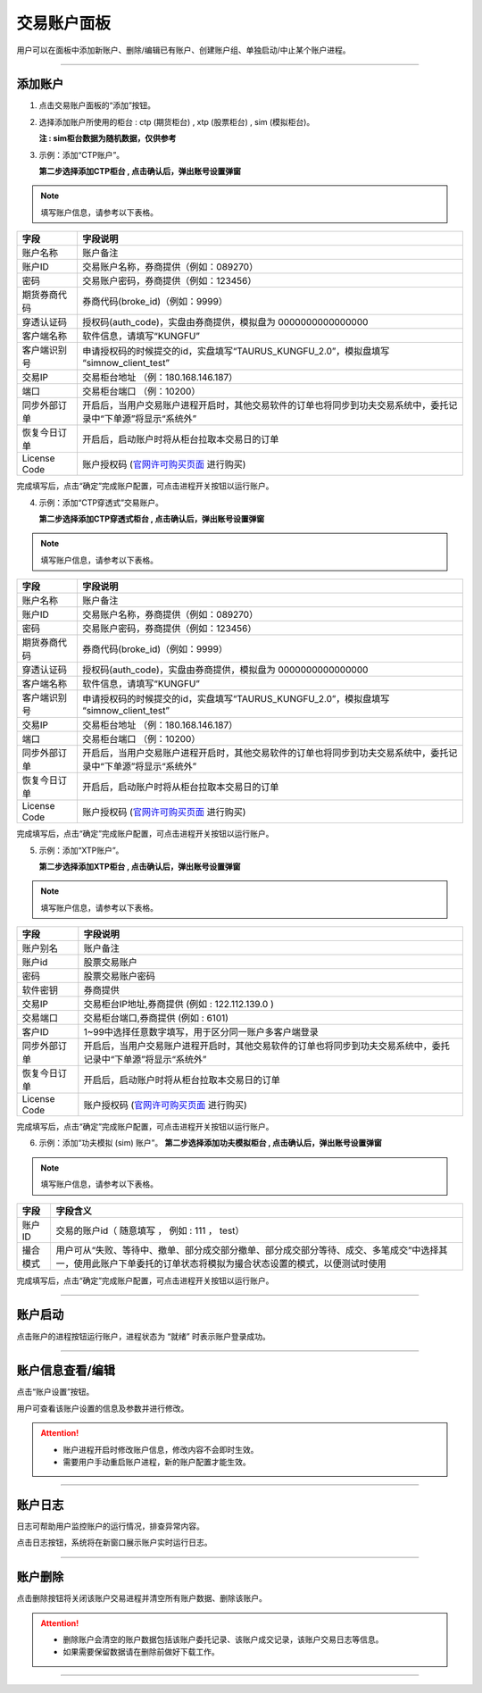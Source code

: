 交易账户面板
---------------

用户可以在面板中添加新账户、删除/编辑已有账户、创建账户组、单独启动/中止某个账户进程。

.. image:: _images/交易账户面板-25.png


.. image:: _images/交易账户-27.png


-----

添加账户
~~~~~~~~~

(1) 点击交易账户面板的“添加”按钮。

.. image:: _images/添加账户-25.png



(2) 选择添加账户所使用的柜台 : ctp (期货柜台) , xtp (股票柜台) , sim (模拟柜台)。

    **注 : sim柜台数据为随机数据，仅供参考**

.. image:: _images/账户柜台选择-25.png

.. image:: _images/账户柜台选择-27.png

(3) 示例：添加“CTP账户”。
    
    **第二步选择添加CTP柜台 , 点击确认后，弹出账号设置弹窗**

.. image:: _images/添加ctp账户-25.png

.. note:: 填写账户信息，请参考以下表格。

.. list-table::
   :header-rows: 1

   * - 字段
     - 字段说明
   * - 账户名称
     - 账户备注
   * - 账户ID
     - 交易账户名称，券商提供（例如：089270）
   * - 密码
     - 交易账户密码，券商提供（例如：123456）
   * - 期货券商代码
     - 券商代码(broke_id)（例如：9999）
   * - 穿透认证码
     - 授权码(auth_code)，实盘由券商提供，模拟盘为 0000000000000000
   * - 客户端名称
     - 软件信息，请填写“KUNGFU”
   * - 客户端识别号
     - 申请授权码的时候提交的id，实盘填写“TAURUS_KUNGFU_2.0”，模拟盘填写 “simnow_client_test”
   * - 交易IP
     - 交易柜台地址 （例：180.168.146.187）
   * - 端口
     - 交易柜台端口 （例：10200）
   * - 同步外部订单
     - 开启后，当用户交易账户进程开启时，其他交易软件的订单也将同步到功夫交易系统中，委托记录中“下单源”将显示“系统外”
   * - 恢复今日订单
     - 开启后，启动账户时将从柜台拉取本交易日的订单
   * - License Code
     - 账户授权码 (`官网许可购买页面 <https://www.kungfu-trader.com/index.php/license/>`_ 进行购买)


完成填写后，点击“确定”完成账户配置，可点击进程开关按钮以运行账户。

(4) 示例：添加“CTP穿透式”交易账户。
    
    **第二步选择添加CTP穿透式柜台 , 点击确认后，弹出账号设置弹窗**

.. image:: _images/添加ctptest账户-27.png

.. note:: 填写账户信息，请参考以下表格。

.. list-table::
   :header-rows: 1

   * - 字段
     - 字段说明
   * - 账户名称
     - 账户备注
   * - 账户ID
     - 交易账户名称，券商提供（例如：089270）
   * - 密码
     - 交易账户密码，券商提供（例如：123456）
   * - 期货券商代码
     - 券商代码(broke_id)（例如：9999）
   * - 穿透认证码
     - 授权码(auth_code)，实盘由券商提供，模拟盘为 0000000000000000
   * - 客户端名称
     - 软件信息，请填写“KUNGFU”
   * - 客户端识别号
     - 申请授权码的时候提交的id，实盘填写“TAURUS_KUNGFU_2.0”，模拟盘填写 “simnow_client_test”
   * - 交易IP
     - 交易柜台地址 （例：180.168.146.187）
   * - 端口
     - 交易柜台端口 （例：10200）
   * - 同步外部订单
     - 开启后，当用户交易账户进程开启时，其他交易软件的订单也将同步到功夫交易系统中，委托记录中“下单源”将显示“系统外”
   * - 恢复今日订单
     - 开启后，启动账户时将从柜台拉取本交易日的订单
   * - License Code
     - 账户授权码 (`官网许可购买页面 <https://www.kungfu-trader.com/index.php/license/>`_ 进行购买)


完成填写后，点击“确定”完成账户配置，可点击进程开关按钮以运行账户。

(5) 示例：添加“XTP账户”。
    
    **第二步选择添加XTP柜台 , 点击确认后，弹出账号设置弹窗**

.. image:: _images/xtp账户-25.png

.. note:: 填写账户信息，请参考以下表格。

.. list-table::
   :header-rows: 1

   * - 字段
     - 字段说明
   * - 账户别名
     - 账户备注
   * - 账户id
     - 股票交易账户
   * - 密码
     - 股票交易账户密码
   * - 软件密钥
     - 券商提供
   * - 交易IP
     - 交易柜台IP地址,券商提供 (例如 : 122.112.139.0 )
   * - 交易端口
     - 交易柜台端口,券商提供 (例如 : 6101)
   * - 客户ID
     - 1~99中选择任意数字填写，用于区分同一账户多客户端登录
   * - 同步外部订单
     - 开启后，当用户交易账户进程开启时，其他交易软件的订单也将同步到功夫交易系统中，委托记录中“下单源”将显示“系统外”
   * - 恢复今日订单
     - 开启后，启动账户时将从柜台拉取本交易日的订单
   * - License Code
     - 账户授权码 (`官网许可购买页面 <https://www.kungfu-trader.com/index.php/license/>`_ 进行购买)


完成填写后，点击“确定”完成账户配置，可点击进程开关按钮以运行账户。


(6) 示例：添加“功夫模拟 (sim) 账户”。
    **第二步选择添加功夫模拟柜台 , 点击确认后，弹出账号设置弹窗**

.. image:: _images/sim账户-25.png


.. note:: 填写账户信息，请参考以下表格。

.. list-table::
   :header-rows: 1

   * - 字段
     - 字段含义
   * - 账户ID
     - 交易的账户id（ 随意填写 ， 例如 :  111 ， test）
   * - 撮合模式
     - 用户可从“失败、等待中、撤单、部分成交部分撤单、部分成交部分等待、成交、多笔成交”中选择其一，使用此账户下单委托的订单状态将模拟为撮合状态设置的模式，以便测试时使用


完成填写后，点击“确定”完成账户配置，可点击进程开关按钮以运行账户。

-----


账户启动
~~~~~~~~~

点击账户的进程按钮运行账户，进程状态为 “就绪” 时表示账户登录成功。


.. image:: _images/启动账户进程-25.png


-----


账户信息查看/编辑
~~~~~~~~~~~~~~~~~

点击“账户设置”按钮。

.. image:: _images/账户设置按钮-25.png



用户可查看该账户设置的信息及参数并进行修改。

.. attention:: 
   - 账户进程开启时修改账户信息，修改内容不会即时生效。
   - 需要用户手动重启账户进程，新的账户配置才能生效。


-----

账户日志
~~~~~~~~~
日志可帮助用户监控账户的运行情况，排查异常内容。

.. image:: _images/账户日志-25.png

点击日志按钮，系统将在新窗口展示账户实时运行日志。

.. image:: _images/账户日志.png

.. image:: _images/行情日志-27.png


-----


账户删除
~~~~~~~~~

.. image:: _images/账户删除-25.png


点击删除按钮将关闭该账户交易进程并清空所有账户数据、删除该账户。

.. attention::
   - 删除账户会清空的账户数据包括该账户委托记录、该账户成交记录，该账户交易日志等信息。
   - 如果需要保留数据请在删除前做好下载工作。

-----




